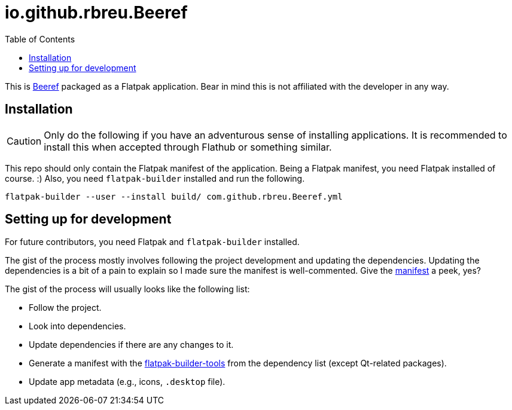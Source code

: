 = io.github.rbreu.Beeref
:toc:

This is link:https://github.com/rbreu/beeref[Beeref] packaged as a Flatpak application.
Bear in mind this is not affiliated with the developer in any way.




== Installation

CAUTION: Only do the following if you have an adventurous sense of installing applications.
It is recommended to install this when accepted through Flathub or something similar.

This repo should only contain the Flatpak manifest of the application.
Being a Flatpak manifest, you need Flatpak installed of course. :)
Also, you need `flatpak-builder` installed and run the following.

[source, shell]
----
flatpak-builder --user --install build/ com.github.rbreu.Beeref.yml
----




== Setting up for development

For future contributors, you need Flatpak and `flatpak-builder` installed.

The gist of the process mostly involves following the project development and updating the dependencies.
Updating the dependencies is a bit of a pain to explain so I made sure the manifest is well-commented.
Give the link:./io.github.rbreu.BeeRef.yml[manifest] a peek, yes?

The gist of the process will usually looks like the following list:

- Follow the project.
- Look into dependencies.
- Update dependencies if there are any changes to it.
- Generate a manifest with the link:https://github.com/flatpak/flatpak-builder-tools[flatpak-builder-tools] from the dependency list (except Qt-related packages).
- Update app metadata (e.g., icons, `.desktop` file).

